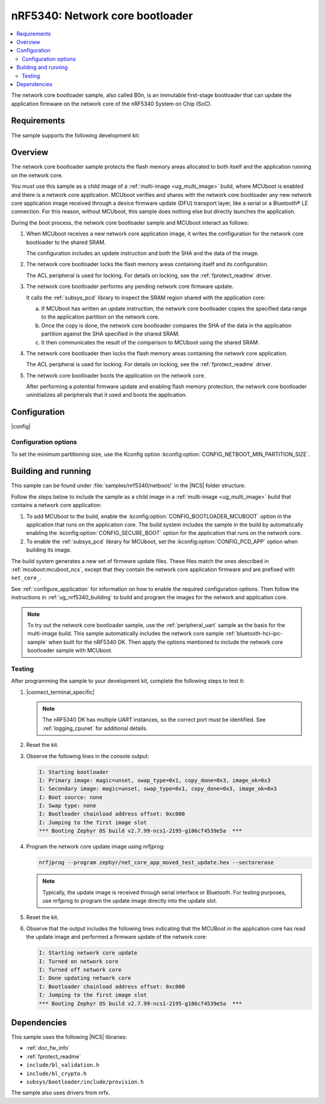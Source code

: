 .. _nc_bootloader:

nRF5340: Network core bootloader
################################

.. contents::
   :local:
   :depth: 2

The network core bootloader sample, also called B0n, is an immutable first-stage bootloader that can update the application firmware on the network core of the nRF5340 System on Chip (SoC).

Requirements
************

The sample supports the following development kit:

.. table-from-sample-yaml::

Overview
********

The network core bootloader sample protects the flash memory areas allocated to both itself and the application running on the network core.

You must use this sample as a child image of a :ref:`multi-image <ug_multi_image>` build, where MCUboot is enabled and there is a network core application.
MCUboot verifies and shares with the network core bootloader any new network core application image received through a device firmware update (DFU) transport layer, like a serial or a Bluetooth® LE connection.
For this reason, without MCUboot, this sample does nothing else but directly launches the application.

During the boot process, the network core bootloader sample and MCUboot interact as follows:

1. When MCUboot receives a new network core application image, it writes the configuration for the network core bootloader to the shared SRAM.

   The configuration includes an update instruction and both the SHA and the data of the image.

#. The network core bootloader locks the flash memory areas containing itself and its configuration.

   The ACL peripheral is used for locking.
   For details on locking, see the :ref:`fprotect_readme` driver.

#. The network core bootloader performs any pending network core firmware update.

   It calls the :ref:`subsys_pcd` library to inspect the SRAM region shared with the application core:

   a. If MCUboot has written an update instruction, the network core bootloader copies the specified data range to the application partition on the network core.
   #. Once the copy is done, the network core bootloader compares the SHA of the data in the application partition against the SHA specified in the shared SRAM.
   #. It then communicates the result of the comparison to MCUboot using the shared SRAM.

#. The network core bootloader then locks the flash memory areas containing the network core application.

   The ACL peripheral is used for locking.
   For details on locking, see the :ref:`fprotect_readme` driver.

#. The network core bootloader boots the application on the network core.

   After performing a potential firmware update and enabling flash memory protection, the network core bootloader uninitializes all peripherals that it used and boots the application.

.. _net_bootloader_build_and_run:

Configuration
*************

|config|

Configuration options
=====================

To set the minimum partitioning size, use the Kconfig option :kconfig:option:`CONFIG_NETBOOT_MIN_PARTITION_SIZE`.

Building and running
********************

This sample can be found under :file:`samples/nrf5340/netboot/` in the |NCS| folder structure.

Follow the steps below to include the sample as a child image in a :ref:`multi-image <ug_multi_image>` build that contains a network core application:

#. To add MCUboot to the build, enable the :kconfig:option:`CONFIG_BOOTLOADER_MCUBOOT` option in the application that runs on the application core.
   The build system includes the sample in the build by automatically enabling the :kconfig:option:`CONFIG_SECURE_BOOT` option for the application that runs on the network core.
#. To enable the :ref:`subsys_pcd` library for MCUboot, set the :kconfig:option:`CONFIG_PCD_APP` option when building its image.

The build system generates a new set of firmware update files.
These files match the ones described in :ref:`mcuboot:mcuboot_ncs`, except that they contain the network core application firmware and are prefixed with ``net_core_``.

See :ref:`configure_application` for information on how to enable the required configuration options.
Then follow the instructions in :ref:`ug_nrf5340_building` to build and program the images for the network and application core.

.. note::
   To try out the network core bootloader sample, use the :ref:`peripheral_uart` sample as the basis for the multi-image build.
   This sample automatically includes the network core sample :ref:`bluetooth-hci-ipc-sample` when built for the nRF5340 DK.
   Then apply the options mentioned to include the network core bootloader sample with MCUboot.

Testing
=======

After programming the sample to your development kit, complete the following steps to test it:

1. |connect_terminal_specific|

   .. note::
      The nRF5340 DK has multiple UART instances, so the correct port must be identified.
      See :ref:`logging_cpunet` for additional details.

#. Reset the kit.
#. Observe the following lines in the console output:

   .. code-block:: console

      I: Starting bootloader
      I: Primary image: magic=unset, swap_type=0x1, copy_done=0x3, image_ok=0x3
      I: Secondary image: magic=unset, swap_type=0x1, copy_done=0x3, image_ok=0x3
      I: Boot source: none
      I: Swap type: none
      I: Bootloader chainload address offset: 0xc000
      I: Jumping to the first image slot
      *** Booting Zephyr OS build v2.7.99-ncs1-2195-g186cf4539e5a  ***

#. Program the network core update image using nrfjprog:

   .. code-block:: console

      nrfjprog --program zephyr/net_core_app_moved_test_update.hex --sectorerase

   .. note::
      Typically, the update image is received through serial interface or Bluetooth.
      For testing purposes, use nrfjprog to program the update image directly into the update slot.


#. Reset the kit.
#. Observe that the output includes the following lines indicating that the MCUBoot in the application core has read the update image and performed a firmware update of the network core:

   .. code-block:: console

      I: Starting network core update
      I: Turned on network core
      I: Turned off network core
      I: Done updating network core
      I: Bootloader chainload address offset: 0xc000
      I: Jumping to the first image slot
      *** Booting Zephyr OS build v2.7.99-ncs1-2195-g186cf4539e5a  ***

Dependencies
************

This sample uses the following |NCS| libraries:

* :ref:`doc_fw_info`
* :ref:`fprotect_readme`
* ``include/bl_validation.h``
* ``include/bl_crypto.h``
* ``subsys/bootloader/include/provision.h``

The sample also uses drivers from nrfx.
